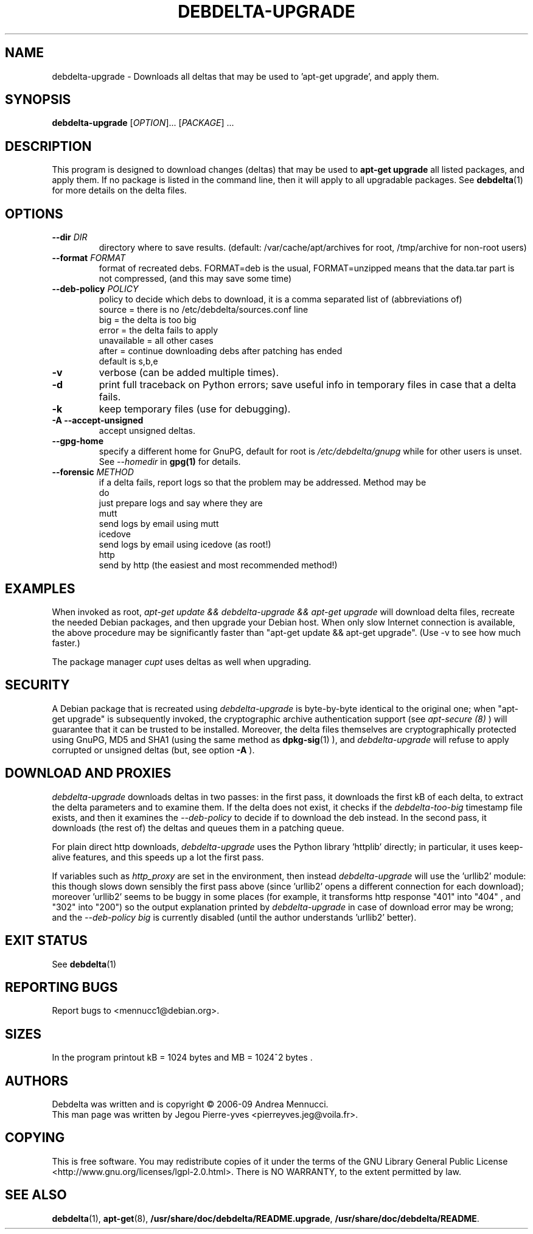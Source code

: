 .TH DEBDELTA-UPGRADE "1" "aug 2009" "debdelta-upgrade" "User Commands"

.SH NAME

debdelta-upgrade \- Downloads all deltas that may be used to 'apt-get
upgrade', and apply them. 

.SH SYNOPSIS

.B debdelta-upgrade
[\fIOPTION\fR]... [\fIPACKAGE\fR] ...

.SH DESCRIPTION

This program is designed to download changes (deltas) that may be used to 
.B apt-get upgrade
all listed packages, and apply them.
If no package is listed in the command line, then it will apply to all upgradable packages. See
.BR debdelta (1)
for more details on the delta files.

.SH OPTIONS

.TP
\fB\-\-dir \fIDIR
directory where to save results.
(default: /var/cache/apt/archives for root, 
/tmp/archive for non-root users)
.TP
\fB\-\-format \fIFORMAT
format of recreated debs. FORMAT=deb is the usual,
FORMAT=unzipped means that the data.tar part is not compressed,
(and this may save some time)
.TP
\fB\-\-deb\-policy \fIPOLICY
policy to decide which debs to download,
it is a comma separated list of (abbreviations of)
    source =  there is no /etc/debdelta/sources.conf line
    big =  the delta is too big
    error =  the delta fails to apply
    unavailable = all other cases
    after = continue downloading debs after patching has ended
  default is s,b,e
.TP
\fB\-v
verbose (can be added multiple times).
.TP
\fB\-d
print full traceback on Python errors; save useful info in temporary files 
in case that a delta fails.
.TP
\fB\-k
keep temporary files (use for debugging).
.TP
.B \-A \--accept-unsigned
accept unsigned deltas.
.TP
.BI \--gpg-home 
specify a different home for GnuPG,
default for root is
.I /etc/debdelta/gnupg
while for other users is unset. See 
.I --homedir
in 
.BR gpg(1)
for details.
.TP
\fB \-\-forensic \fIMETHOD
if a delta fails, report logs so that the problem may be addressed.
Method may be
  do     
      just prepare logs and say where they are
  mutt
      send logs by email using mutt
  icedove 
      send logs by email using icedove (as root!)
  http  
      send by http (the easiest and most recommended method!)

.SH EXAMPLES

When invoked as root,
.I apt-get update && debdelta-upgrade && apt-get upgrade
will download delta files, recreate the needed Debian 
packages, and then upgrade your Debian host. When only
slow Internet connection is available, the above procedure may
be significantly faster than "apt-get update && apt-get upgrade".
(Use -v to see how much faster.)

The package manager 
.I cupt
uses deltas as well when upgrading.

.SH SECURITY

A Debian package that is recreated using
.I debdelta-upgrade
is byte-by-byte
identical to the original one; when  "apt-get upgrade"
is subsequently invoked, the cryptographic
archive authentication support (see 
.I apt-secure (8)
) will guarantee that it can be trusted to be installed.  Moreover,
the delta files themselves are cryptographically protected using GnuPG,
MD5 and SHA1 (using the same method as
.BR dpkg-sig (1)
), and 
.I debdelta-upgrade
will refuse to apply corrupted or unsigned deltas (but, see option
.B -A
).

.SH DOWNLOAD AND PROXIES

.I debdelta-upgrade
downloads deltas in two passes: in the first pass, it downloads the
first kB of each delta, to extract the delta parameters and
to examine them. If the delta does not exist, it checks
if the 
.I debdelta-too-big
timestamp file exists, and then it examines the
.I \-\-deb\-policy
to decide if to download the deb instead.
In the second pass, it downloads (the rest of) the 
deltas and queues them in a patching queue.

For plain direct http downloads,
.I debdelta-upgrade
uses the Python library 'httplib'
directly; in particular, it uses keep-alive
features, and this speeds up a lot the first pass.

If  variables such as
.I http_proxy
are set in the environment,  then instead 
.I debdelta-upgrade
will use the 'urllib2' module: this 
though slows down sensibly the first pass above
(since 'urllib2' opens a different connection for
each download); moreover 'urllib2' seems
to be buggy in some places
(for example, it transforms http response 
"401"  into "404" , and "302" into "200")
so the output explanation printed by
.I debdelta-upgrade
in case of download error may be wrong; and the
.I \-\-deb\-policy
.I "big"
is currently disabled (until the author understands 'urllib2'
better).

.SH EXIT STATUS

See 
.BR debdelta (1)

.SH "REPORTING BUGS"

Report bugs to <mennucc1@debian.org>.

.SH "SIZES"

In the program printout  kB = 1024 bytes and MB = 1024^2 bytes .

.SH AUTHORS

Debdelta was written and is copyright \(co 2006-09 Andrea Mennucci.
.br
This man page was written by Jegou Pierre-yves  <pierreyves.jeg@voila.fr>.
.SH COPYING
This is free software.  You may redistribute copies of it under the terms of
the GNU Library General Public License 
<http://www.gnu.org/licenses/lgpl-2.0.html>.
There is NO WARRANTY, to the extent permitted by law.

.SH "SEE ALSO"

.BR debdelta (1),
.BR apt-get (8),
.BR /usr/share/doc/debdelta/README.upgrade ,
.BR /usr/share/doc/debdelta/README .

